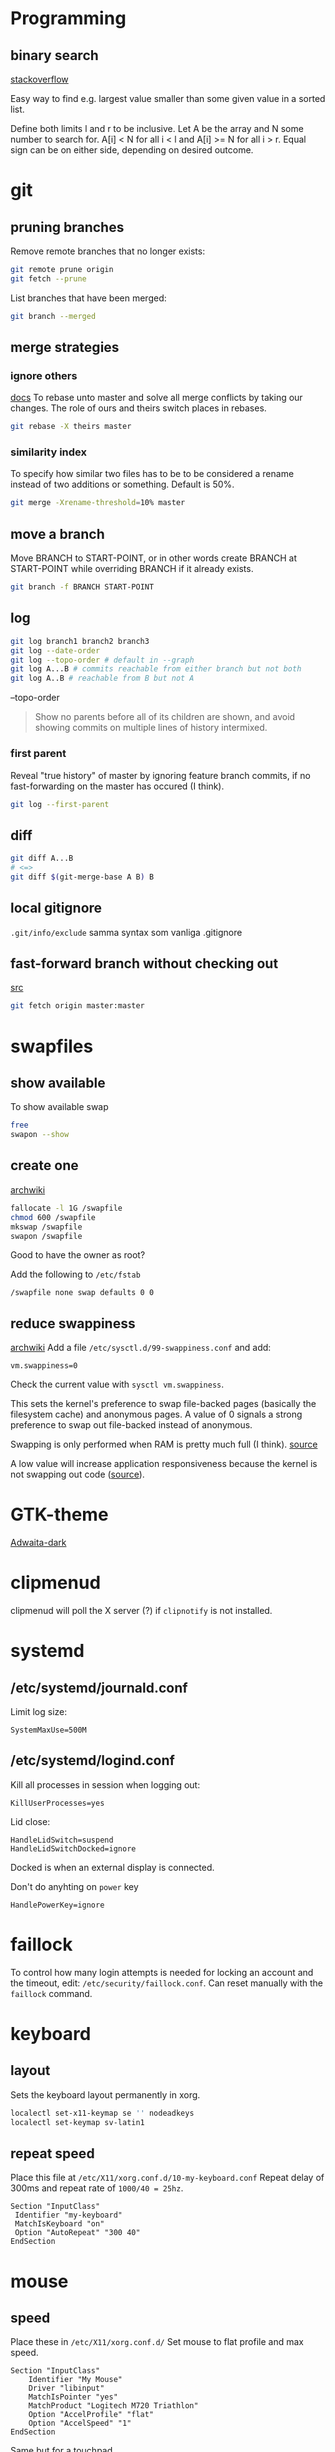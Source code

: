 #+STARTUP: overview

* Programming
** binary search
[[https://stackoverflow.com/a/33463489][stackoverflow]]

Easy way to find e.g. largest value smaller than some given value in a
sorted list.

Define both limits l and r to be inclusive.
Let A be the array and N some number to search for.
A[i] < N for all i < l and
A[i] >= N for all i > r.
Equal sign can be on either side, depending on desired outcome.
* git
** pruning branches
Remove remote branches that no longer exists:
#+BEGIN_SRC sh
git remote prune origin
git fetch --prune
#+END_SRC

List branches that have been merged:
#+BEGIN_SRC sh
git branch --merged
#+END_SRC
** merge strategies
*** ignore others
[[https://git-scm.com/docs/merge-strategies][docs]]
To rebase unto master and solve all merge conflicts by taking our changes.
The role of ours and theirs switch places in rebases.
#+BEGIN_SRC sh
git rebase -X theirs master
#+END_SRC
*** similarity index
To specify how similar two files has to be to be considered a rename
instead of two additions or something. Default is 50%.
#+BEGIN_SRC sh
git merge -Xrename-threshold=10% master
#+END_SRC
** move a branch
Move BRANCH to START-POINT, or in other words create BRANCH at
START-POINT while overriding BRANCH if it already exists.
#+BEGIN_SRC sh
git branch -f BRANCH START-POINT
#+END_SRC
** log
#+BEGIN_SRC sh
git log branch1 branch2 branch3
git log --date-order
git log --topo-order # default in --graph
git log A...B # commits reachable from either branch but not both
git log A..B # reachable from B but not A
#+END_SRC

--topo-order
#+begin_quote
Show no parents before all of its children are shown, and avoid
showing commits on multiple lines of history intermixed.
#+end_quote

*** first parent
Reveal "true history" of master by ignoring feature branch commits, if
no fast-forwarding on the master has occured (I think).
#+BEGIN_SRC sh
git log --first-parent
#+END_SRC
** diff
#+BEGIN_SRC sh
git diff A...B
# <=>
git diff $(git-merge-base A B) B
#+END_SRC
** local gitignore
~.git/info/exclude~
samma syntax som vanliga .gitignore

** fast-forward branch without checking out
[[https://stackoverflow.com/a/17722977][src]]
#+BEGIN_SRC bash
git fetch origin master:master
#+END_SRC
* swapfiles
** show available
To show available swap
#+BEGIN_SRC bash
free
swapon --show
#+END_SRC
** create one
[[https://wiki.archlinux.org/index.php/Swap#Swap_file_creation][archwiki]]

#+BEGIN_SRC bash
fallocate -l 1G /swapfile
chmod 600 /swapfile
mkswap /swapfile
swapon /swapfile
#+END_SRC
Good to have the owner as root?

Add the following to ~/etc/fstab~
#+BEGIN_SRC
/swapfile none swap defaults 0 0
#+END_SRC

** reduce swappiness
[[https://wiki.archlinux.org/index.php/Swap#Swappiness][archwiki]]
Add a file ~/etc/sysctl.d/99-swappiness.conf~ and add:
#+BEGIN_SRC 
vm.swappiness=0
#+END_SRC
Check the current value with =sysctl vm.swappiness=.

This sets the kernel's preference to swap file-backed pages (basically
the filesystem cache) and anonymous pages. A value of 0 signals a
strong preference to swap out file-backed instead of anonymous.

Swapping is only performed when RAM is pretty much full (I think).
[[https://www.howtogeek.com/449691/what-is-swapiness-on-linux-and-how-to-change-it/][source]]

A low value will increase application responsiveness because the
kernel is not swapping out code ([[https://rudd-o.com/linux-and-free-software/tales-from-responsivenessland-why-linux-feels-slow-and-how-to-fix-that][source]]).

* GTK-theme
[[https://www.gnome-look.org/p/1247600/][Adwaita-dark]]
* clipmenud
clipmenud will poll the X server (?) if ~clipnotify~ is not installed.
* systemd
** /etc/systemd/journald.conf
Limit log size:
#+BEGIN_SRC
SystemMaxUse=500M
#+END_SRC
** /etc/systemd/logind.conf
Kill all processes in session when logging out:
#+BEGIN_SRC
KillUserProcesses=yes
#+END_SRC

Lid close:
#+BEGIN_SRC
HandleLidSwitch=suspend
HandleLidSwitchDocked=ignore
#+END_SRC
Docked is when an external display is connected.

Don't do anyhting on =power= key
#+BEGIN_SRC
HandlePowerKey=ignore
#+END_SRC
* faillock
To control how many login attempts is needed for locking an account
and the timeout, edit: ~/etc/security/faillock.conf~. Can reset
manually with the ~faillock~ command.
* keyboard
** layout
Sets the keyboard layout permanently in xorg.
#+BEGIN_SRC sh
localectl set-x11-keymap se '' nodeadkeys
localectl set-keymap sv-latin1
#+END_SRC
** repeat speed
Place this file at ~/etc/X11/xorg.conf.d/10-my-keyboard.conf~
Repeat delay of 300ms and repeat rate of =1000/40 = 25hz=.
#+BEGIN_SRC
Section "InputClass"
 Identifier "my-keyboard"
 MatchIsKeyboard "on"
 Option "AutoRepeat" "300 40"
EndSection
#+END_SRC
* mouse
** speed
Place these in ~/etc/X11/xorg.conf.d/~
Set mouse to flat profile and max speed.
#+BEGIN_SRC
Section "InputClass"
	Identifier "My Mouse"
	Driver "libinput"
	MatchIsPointer "yes"
	MatchProduct "Logitech M720 Triathlon"
	Option "AccelProfile" "flat"
	Option "AccelSpeed" "1"
EndSection
#+END_SRC

Same but for a touchpad.
#+BEGIN_SRC
Section "InputClass"
  Identifier "my touchpad settings"
  Driver "libinput"
  MatchIsTouchpad "yes"
  MatchProduct "ELAN0501:00 04F3:3060 Touchpad"
  Option "AccelSpeed" "0.8"
  Option "NaturalScrolling" "yes"
  Option "AccelProfile" "flat"
  Option "Tapping" "on"
EndSection
#+END_SRC
* DNS
ändra i ~/etc/resolvconf.conf~ för att skriva över med nya dnser.
ändra med =nm-applet= för att lägga till backups.

* Graphical sudo
Vissa GUI-program vill autentisera för att göra något sudo.
Görs via polkit elr nåt. Starta denna vid startup:
#+BEGIN_SRC sh
/usr/lib/polkit-gnome/polkit-gnome-authentication-agent-1
#+END_SRC

* Dropbox
fixa så att systemd-servicen inte startar om dropbox i en oändlig loop:
https://wiki.archlinux.org/title/dropbox#Prevent_automatic_updates

TL;DR från länken:
Få dropbox att sluta autouppdatera sig med:
#+BEGIN_SRC sh
rm -rf ~/.dropbox-dist
install -dm0 ~/.dropbox-dist
#+END_SRC

* Kernel upgrades and modules
[[https://github.com/saber-nyan/kernel-modules-hook][github]]
#+BEGIN_SRC sh
pacman -Syu kernel-modules-hook
#+END_SRC

* Bash
** Nice script options
#+BEGIN_SRC bash
set -e # exit on first command failure
set -u # exit when an unset variable is used
set -x # print every command that is run, prefixed with PS4
set -o pipefail # the whole pipe contributes to the exit status, not only the last command
shopt -s lastpipe # the last thing in a pipe doesn't run in a subshell
shopt -s failglob # globs that doesn't match fail the command
#+END_SRC
